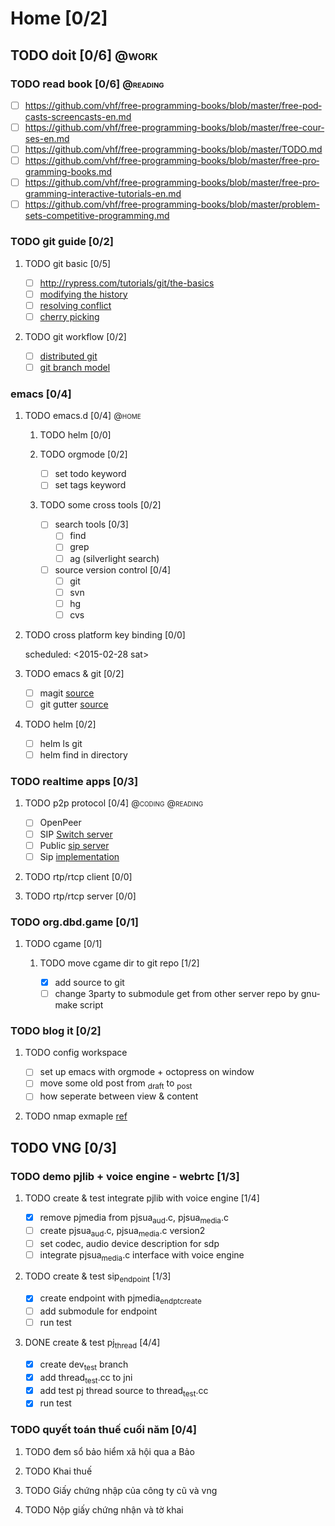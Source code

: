 # -*- mode: org; coding: utf-8; -*-
#+DESCRIPTION:
#+KEYWORDS:
#+LANGUAGE:  en
#+OPTIONS:   H:3 num:t toc:t \n:nil @:t ::t |:t ^:t -:t f:t *:t <:t
#+OPTIONS:   TeX:t LaTeX:t skip:nil d:nil todo:t pri:nil tags:not-in-toc
#+INFOJS_OPT: view:nil toc:nil ltoc:t mouse:underline buttons:0 path:http://orgmode.org/org-info.js
#+COLUMNS: %26ITEM %TAGS %PRIORITY %TODO %9Approved(Approved?){X} %Owner %11Status %10Time_Spent{:}
#+startup: all

* Home [0/2]
  
** TODO doit [0/6]                                                    :@work:
   :PROPERTIES:
   :CATEGORY: book
   :COLUMNS:  123
   :END:
*** TODO read book [0/6]                                           :@reading:
+ [ ] https://github.com/vhf/free-programming-books/blob/master/free-podcasts-screencasts-en.md 
+ [ ] https://github.com/vhf/free-programming-books/blob/master/free-courses-en.md
+ [ ] https://github.com/vhf/free-programming-books/blob/master/TODO.md
+ [ ] https://github.com/vhf/free-programming-books/blob/master/free-programming-books.md
+ [ ] https://github.com/vhf/free-programming-books/blob/master/free-programming-interactive-tutorials-en.md
+ [ ] https://github.com/vhf/free-programming-books/blob/master/problem-sets-competitive-programming.md

*** TODO git guide [0/2]
**** TODO git basic [0/5]
     SCHEDULED: <2015-02-28 Sat>
- [ ] http://rypress.com/tutorials/git/the-basics
- [ ] [[http://www.syntevo.com/smartgit/howtos/6/show?page%3Dworkflows.modify-history][modifying the history]]
- [ ] [[http://www.syntevo.com/smartgit/howtos/6/show?page%3Dworkflows.resolve-conflicts][resolving conflict]]
- [ ] [[http://www.syntevo.com/smartgit/howtos/6/show?page%3Dworkflows.cherrypick][cherry picking]]
**** TODO git workflow [0/2]
- [ ] [[http://git-scm.com/book/en/v2/Distributed-Git-Distributed-Workflows#Integration-Manager-Workflow][distributed git]]
- [ ] [[http://nvie.com/posts/a-successful-git-branching-model/][git branch model]]

*** emacs [0/4]
**** TODO emacs.d  [0/4]                                              :@home:
***** TODO helm [0/0]
***** TODO orgmode [0/2]
- [ ] set todo keyword
- [ ] set tags keyword
***** TODO some cross tools [0/2]
- [ ] search tools [0/3]
  - [ ] find
  - [ ] grep
  - [ ] ag (silverlight search)
- [ ] source version control [0/4]
  - [ ] git
  - [ ] svn
  - [ ] hg
  - [ ] cvs

**** TODO cross platform key binding [0/0]
     scheduled: <2015-02-28 sat>

**** TODO emacs & git [0/2]
- [ ] magit [[https://magit.github.io/][source]]
- [ ] git gutter [[https://github.com/syohex/emacs-git-gutter][source]]

**** TODO helm [0/2]
- [ ] helm ls git
- [ ] helm find in directory
  
*** TODO realtime apps [0/3]
**** TODO p2p protocol [0/4]                               :@coding:@reading:
     DEADLINE: <2015-02-12 Thu> SCHEDULED: <2015-02-10 Tue>
     :PROPERTIES:
     :ORDERED:  t
     :END:
     - [ ] OpenPeer
     - [ ] SIP [[https://github.com/dyfet/sipwitch][Switch server]]
     - [ ] Public [[http://www.cs.columbia.edu/sip/servers.html][sip server]]
     - [ ] Sip [[http://www.cs.columbia.edu/sip/][implementation]]

**** TODO rtp/rtcp client [0/0]
     SCHEDULED: <2015-03-02 Mon>

**** TODO rtp/rtcp server [0/0]
     SCHEDULED: <2015-03-04 Wed>

*** TODO org.dbd.game [0/1]
**** TODO cgame [0/1]
***** TODO move cgame dir to git repo [1/2]
      DEADLINE: [2015-02-11 Wed 13:00]
- [X] add source to git
- [ ] change 3party to submodule get from other server repo by gnumake script

*** TODO blog it [0/2]

**** TODO config workspace 
- [ ] set up emacs with orgmode + octopress on window
- [ ] move some old post from _draft to _post
- [ ] how seperate between view & content


**** TODO nmap exmaple [[http://projectfenix.com/linux/30-nmap-examples-for-sysnetwork-admins/][ref]]

** TODO VNG [0/3]

*** TODO demo pjlib + voice engine - webrtc [1/3]
    DEADLINE: <2015-02-11 Wed> SCHEDULED: <2015-02-10 Tue>

**** TODO create & test integrate pjlib with voice engine [1/4]
- [X] remove pjmedia from pjsua_aud.c, pjsua_media.c
- [ ] create pjsua_aud.c, pjsua_media.c version2 
- [ ] set codec, audio device description for sdp
- [ ] integrate pjsua_media.c interface with voice engine

**** TODO create & test sip_endpoint [1/3]
- [X] create endpoint with pjmedia_endpt_create
- [ ] add submodule for endpoint
- [ ] run test

**** DONE create & test pj_thread [4/4]
- [X] create dev_test branch
- [X] add thread_test.cc to jni
- [X] add test pj thread source to thread_test.cc
- [X] run test

*** TODO quyết toán thuế cuối năm [0/4]
    SCHEDULED: <2015-02-26 Thu> DEADLINE: <2015-02-28 Sat>
**** TODO đem sổ bảo hiểm xã hội qua a Bảo
**** TODO Khai thuế
**** TODO Giấy chứng nhập của công ty cũ và vng
**** TODO Nộp giấy chứng nhận và tờ khai
